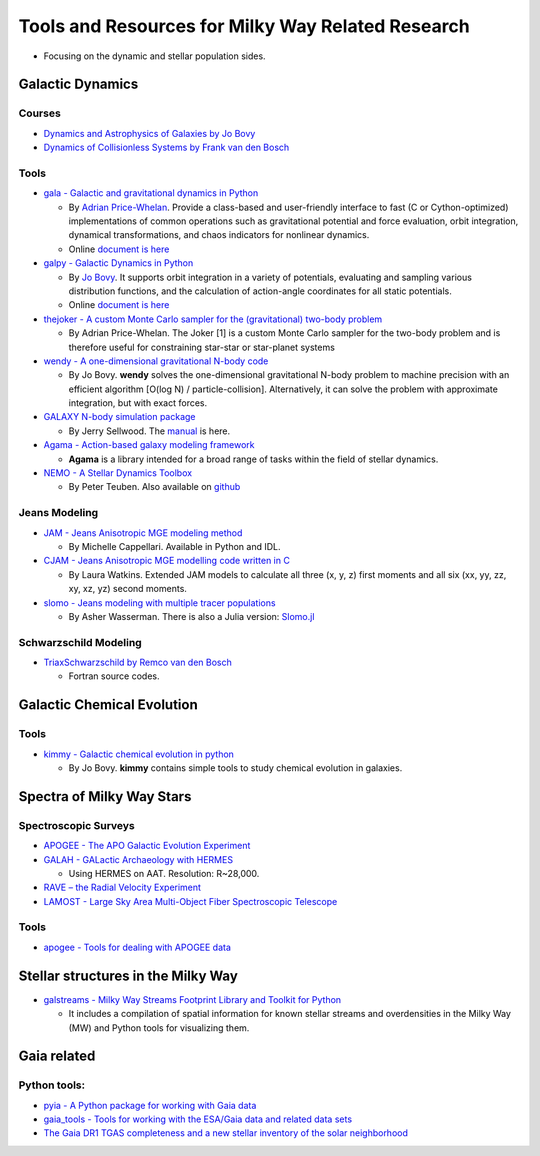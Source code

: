 Tools and Resources for Milky Way Related Research
==================================================

-  Focusing on the dynamic and stellar population sides.

Galactic Dynamics
-----------------

Courses
~~~~~~~

-  `Dynamics and Astrophysics of Galaxies by Jo
   Bovy <http://astro.utoronto.ca/~bovy/AST1420/notes/index.html#>`__
-  `Dynamics of Collisionless Systems by Frank van den
   Bosch <http://www.astro.yale.edu/vdbosch/galdyn.html>`__

Tools
~~~~~

-  `gala - Galactic and gravitational dynamics in
   Python <https://github.com/adrn/gala>`__

   -  By `Adrian Price-Whelan <http://adrian.pw/>`__. Provide a
      class-based and user-friendly interface to fast (C or
      Cython-optimized) implementations of common operations such as
      gravitational potential and force evaluation, orbit integration,
      dynamical transformations, and chaos indicators for nonlinear
      dynamics.
   -  Online `document is here <http://gala.adrian.pw/en/latest/>`__

-  `galpy - Galactic Dynamics in
   Python <https://github.com/jobovy/galpy>`__

   -  By `Jo Bovy <http://astro.utoronto.ca/~bovy/>`__. It supports
      orbit integration in a variety of potentials, evaluating and
      sampling various distribution functions, and the calculation of
      action-angle coordinates for all static potentials.
   -  Online `document is
      here <https://galpy.readthedocs.io/en/v1.4.0/>`__

-  `thejoker - A custom Monte Carlo sampler for the (gravitational)
   two-body problem <https://github.com/adrn/thejoker>`__

   -  By Adrian Price-Whelan. The Joker [1] is a custom Monte Carlo
      sampler for the two-body problem and is therefore useful for
      constraining star-star or star-planet systems

-  `wendy - A one-dimensional gravitational N-body
   code <https://github.com/jobovy/wendy>`__

   -  By Jo Bovy. **wendy** solves the one-dimensional gravitational
      N-body problem to machine precision with an efficient algorithm
      [O(log N) / particle-collision]. Alternatively, it can solve the
      problem with approximate integration, but with exact forces.

-  `GALAXY N-body simulation
   package <http://www.physics.rutgers.edu/galaxy/>`__

   -  By Jerry Sellwood. The
      `manual <http://www.physics.rutgers.edu/~sellwood/manual.pdf>`__
      is here.

-  `Agama - Action-based galaxy modeling
   framework <https://github.com/GalacticDynamics-Oxford/Agama>`__

   -  **Agama** is a library intended for a broad range of tasks within
      the field of stellar dynamics.

-  `NEMO - A Stellar Dynamics
   Toolbox <https://teuben.github.io/nemo/>`__

   -  By Peter Teuben. Also available on
      `github <https://github.com/teuben/nemo>`__

Jeans Modeling
~~~~~~~~~~~~~~

-  `JAM - Jeans Anisotropic MGE modeling
   method <http://www-astro.physics.ox.ac.uk/~mxc/software/#jam>`__

   -  By Michelle Cappellari. Available in Python and IDL.

-  `CJAM - Jeans Anisotropic MGE modelling code written in
   C <https://github.com/lauralwatkins/cjam>`__

   -  By Laura Watkins. Extended JAM models to calculate all three (x,
      y, z) first moments and all six (xx, yy, zz, xy, xz, yz) second
      moments.

-  `slomo - Jeans modeling with multiple tracer
   populations <https://github.com/adwasser/slomo>`__

   -  By Asher Wasserman. There is also a Julia version:
      `Slomo.jl <https://github.com/adwasser/Slomo.jl>`__

Schwarzschild Modeling
~~~~~~~~~~~~~~~~~~~~~~

-  `TriaxSchwarzschild by Remco van den
   Bosch <https://github.com/remcovandenbosch/TriaxSchwarzschild>`__

   -  Fortran source codes.

Galactic Chemical Evolution
---------------------------

.. _tools-1:

Tools
~~~~~

-  `kimmy - Galactic chemical evolution in
   python <https://github.com/jobovy/kimmy>`__

   -  By Jo Bovy. **kimmy** contains simple tools to study chemical
      evolution in galaxies.

Spectra of Milky Way Stars
--------------------------

Spectroscopic Surveys
~~~~~~~~~~~~~~~~~~~~~

-  `APOGEE - The APO Galactic Evolution
   Experiment <https://www.sdss.org/surveys/apogee/>`__
-  `GALAH - GALactic Archaeology with
   HERMES <https://galah-survey.org/>`__

   -  Using HERMES on AAT. Resolution: R~28,000.

-  `RAVE – the Radial Velocity
   Experiment <https://www.rave-survey.org/project/>`__
-  `LAMOST - Large Sky Area Multi-Object Fiber Spectroscopic
   Telescope <http://dr4.lamost.org/>`__

.. _tools-2:

Tools
~~~~~

-  `apogee - Tools for dealing with APOGEE
   data <https://github.com/jobovy/apogee>`__

Stellar structures in the Milky Way
-----------------------------------

-  `galstreams - Milky Way Streams Footprint Library and Toolkit for
   Python <https://github.com/cmateu/galstreams>`__

   -  It includes a compilation of spatial information for known stellar
      streams and overdensities in the Milky Way (MW) and Python tools
      for visualizing them.

**Gaia** related
----------------

Python tools:
~~~~~~~~~~~~~

-  `pyia - A Python package for working with Gaia
   data <https://github.com/adrn/pyia>`__
-  `gaia_tools - Tools for working with the ESA/Gaia data and related
   data sets <https://github.com/jobovy/gaia_tools>`__
-  `The Gaia DR1 TGAS completeness and a new stellar inventory of the
   solar neighborhood <https://github.com/jobovy/tgas-completeness>`__
